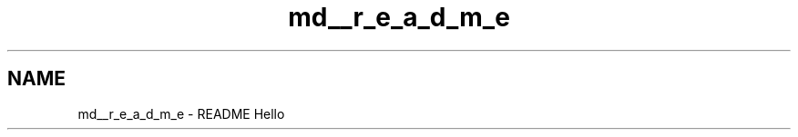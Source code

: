 .TH "md__r_e_a_d_m_e" 3 "Sun Jun 3 2018" "AcuteAngleChain" \" -*- nroff -*-
.ad l
.nh
.SH NAME
md__r_e_a_d_m_e \- README 
Hello 
